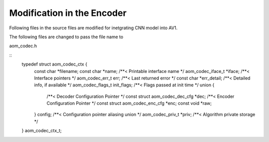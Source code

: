 
Modification in the Encoder
=======

Following files in the source files are modified for inetgrating CNN model into AV1.

The following files are changed to pass the file name to 

aom_codec.h

::
    typedef struct aom_codec_ctx {
      .. role:: rubric
      :rubric:`const char *filename;`
      const char *name;             /**< Printable interface name */
      aom_codec_iface_t *iface;     /**< Interface pointers */
      aom_codec_err_t err;          /**< Last returned error */
      const char *err_detail;       /**< Detailed info, if available */
      aom_codec_flags_t init_flags; /**< Flags passed at init time */
      union {
        /**< Decoder Configuration Pointer */
        const struct aom_codec_dec_cfg *dec;
        /**< Encoder Configuration Pointer */
        const struct aom_codec_enc_cfg *enc;
        const void *raw;
      } config;               /**< Configuration pointer aliasing union */
      aom_codec_priv_t *priv; /**< Algorithm private storage */
    } aom_codec_ctx_t;

